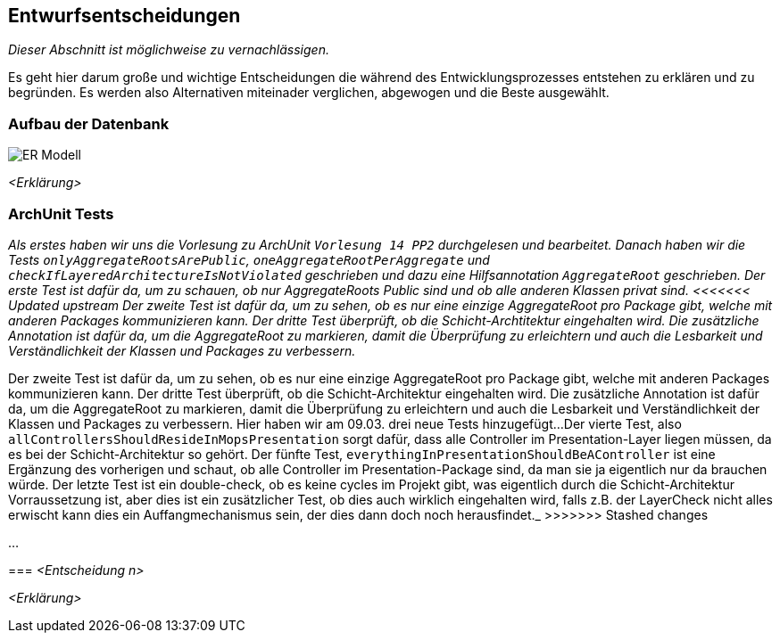 [[section-design-decisions]]
== Entwurfsentscheidungen

****
_Dieser Abschnitt ist möglichweise zu vernachlässigen._

Es geht hier darum große und wichtige Entscheidungen die während des Entwicklungsprozesses entstehen zu erklären und zu
begründen.
Es werden also Alternativen miteinader verglichen, abgewogen und die Beste ausgewählt.

****

=== Aufbau der Datenbank

image::ER-Modell.png[]

_<Erklärung>_

=== ArchUnit Tests

_Als erstes haben wir uns die Vorlesung zu ArchUnit `Vorlesung 14 PP2` durchgelesen und bearbeitet. Danach haben wir
die Tests `onlyAggregateRootsArePublic`, `oneAggregateRootPerAggregate` und `checkIfLayeredArchitectureIsNotViolated`
geschrieben und dazu eine Hilfsannotation `AggregateRoot` geschrieben.
Der erste Test ist dafür da, um zu schauen, ob nur AggregateRoots Public sind und ob alle anderen Klassen privat sind. 
<<<<<<< Updated upstream
Der zweite Test ist dafür da, um zu sehen, ob es nur eine einzige AggregateRoot pro Package gibt, welche mit anderen Packages kommunizieren kann.
Der dritte Test überprüft, ob die Schicht-Archtitektur eingehalten wird.
Die zusätzliche Annotation ist dafür da, um die AggregateRoot zu markieren, damit die Überprüfung zu erleichtern und auch die Lesbarkeit und Verständlichkeit der Klassen und Packages zu verbessern._
=======
Der zweite Test ist dafür da, um zu sehen, ob es nur eine einzige AggregateRoot pro Package gibt, welche mit anderen
Packages kommunizieren kann.
Der dritte Test überprüft, ob die Schicht-Architektur eingehalten wird.
Die zusätzliche Annotation ist dafür da, um die AggregateRoot zu markieren, damit die Überprüfung zu erleichtern und
auch die Lesbarkeit und Verständlichkeit der Klassen und Packages zu verbessern.
Hier haben wir am 09.03. drei neue Tests hinzugefügt...
Der vierte Test, also `allControllersShouldResideInMopsPresentation` sorgt dafür, dass alle Controller im
Presentation-Layer liegen müssen, da es bei der Schicht-Architektur so gehört.
Der fünfte Test, `everythingInPresentationShouldBeAController` ist eine Ergänzung des vorherigen und schaut, ob alle
Controller im Presentation-Package sind, da man sie ja eigentlich nur da brauchen würde.
Der letzte Test ist ein double-check, ob es keine cycles im Projekt gibt, was eigentlich durch die Schicht-Architektur
Vorraussetzung ist, aber dies ist ein zusätzlicher Test,
ob dies auch wirklich eingehalten wird, falls z.B. der LayerCheck nicht alles erwischt kann dies ein Auffangmechanismus
sein, der dies dann doch noch herausfindet._
>>>>>>> Stashed changes

...

=== _<Entscheidung n>_

_<Erklärung>_
